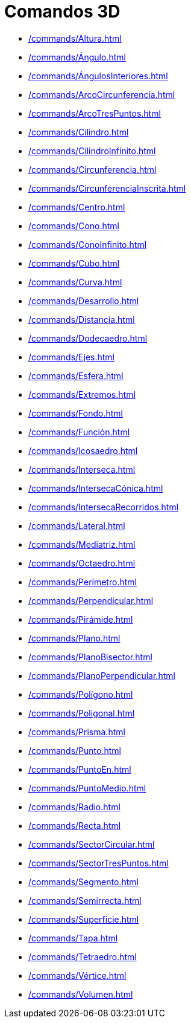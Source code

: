= Comandos 3D
:page-en: commands/3D_Commands
ifdef::env-github[:imagesdir: /es/modules/ROOT/assets/images]

* xref:/commands/Altura.adoc[]
* xref:/commands/Ángulo.adoc[]
* xref:/commands/ÁngulosInteriores.adoc[]
* xref:/commands/ArcoCircunferencia.adoc[]
* xref:/commands/ArcoTresPuntos.adoc[]
* xref:/commands/Cilindro.adoc[]
* xref:/commands/CilindroInfinito.adoc[]
* xref:/commands/Circunferencia.adoc[]
* xref:/commands/CircunferenciaInscrita.adoc[]
* xref:/commands/Centro.adoc[]
* xref:/commands/Cono.adoc[]
* xref:/commands/ConoInfinito.adoc[]
* xref:/commands/Cubo.adoc[]
* xref:/commands/Curva.adoc[]
* xref:/commands/Desarrollo.adoc[]
* xref:/commands/Distancia.adoc[]
* xref:/commands/Dodecaedro.adoc[]
* xref:/commands/Ejes.adoc[]
* xref:/commands/Esfera.adoc[]
* xref:/commands/Extremos.adoc[]
* xref:/commands/Fondo.adoc[]
* xref:/commands/Función.adoc[]
* xref:/commands/Icosaedro.adoc[]
* xref:/commands/Interseca.adoc[]
* xref:/commands/IntersecaCónica.adoc[]
* xref:/commands/IntersecaRecorridos.adoc[]
* xref:/commands/Lateral.adoc[]
* xref:/commands/Mediatriz.adoc[]
* xref:/commands/Octaedro.adoc[]
* xref:/commands/Perímetro.adoc[]
* xref:/commands/Perpendicular.adoc[]
* xref:/commands/Pirámide.adoc[]
* xref:/commands/Plano.adoc[]
* xref:/commands/PlanoBisector.adoc[]
* xref:/commands/PlanoPerpendicular.adoc[]
* xref:/commands/Polígono.adoc[]
* xref:/commands/Poligonal.adoc[]
* xref:/commands/Prisma.adoc[]
* xref:/commands/Punto.adoc[]
* xref:/commands/PuntoEn.adoc[]
* xref:/commands/PuntoMedio.adoc[]
* xref:/commands/Radio.adoc[]
* xref:/commands/Recta.adoc[]
* xref:/commands/SectorCircular.adoc[]
* xref:/commands/SectorTresPuntos.adoc[]
* xref:/commands/Segmento.adoc[]
* xref:/commands/Semirrecta.adoc[]
* xref:/commands/Superficie.adoc[]
* xref:/commands/Tapa.adoc[]
* xref:/commands/Tetraedro.adoc[]
* xref:/commands/Vértice.adoc[]
* xref:/commands/Volumen.adoc[]
